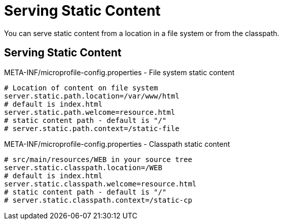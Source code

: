 ///////////////////////////////////////////////////////////////////////////////

    Copyright (c) 2018, 2020 Oracle and/or its affiliates.

    Licensed under the Apache License, Version 2.0 (the "License");
    you may not use this file except in compliance with the License.
    You may obtain a copy of the License at

        http://www.apache.org/licenses/LICENSE-2.0

    Unless required by applicable law or agreed to in writing, software
    distributed under the License is distributed on an "AS IS" BASIS,
    WITHOUT WARRANTIES OR CONDITIONS OF ANY KIND, either express or implied.
    See the License for the specific language governing permissions and
    limitations under the License.

///////////////////////////////////////////////////////////////////////////////

= Serving Static Content
:h1Prefix: MP
:description: Helidon MicroProfile static content
:keywords: helidon, microprofile, micro-profile

You can serve static content from a location in a file system
 or from the classpath.

== Serving Static Content

[source,properties]
.META-INF/microprofile-config.properties - File system static content
----
# Location of content on file system
server.static.path.location=/var/www/html
# default is index.html
server.static.path.welcome=resource.html
# static content path - default is "/"
# server.static.path.context=/static-file
----

[source,properties]
.META-INF/microprofile-config.properties - Classpath static content
----
# src/main/resources/WEB in your source tree
server.static.classpath.location=/WEB
# default is index.html
server.static.classpath.welcome=resource.html
# static content path - default is "/"
# server.static.classpath.context=/static-cp
----

